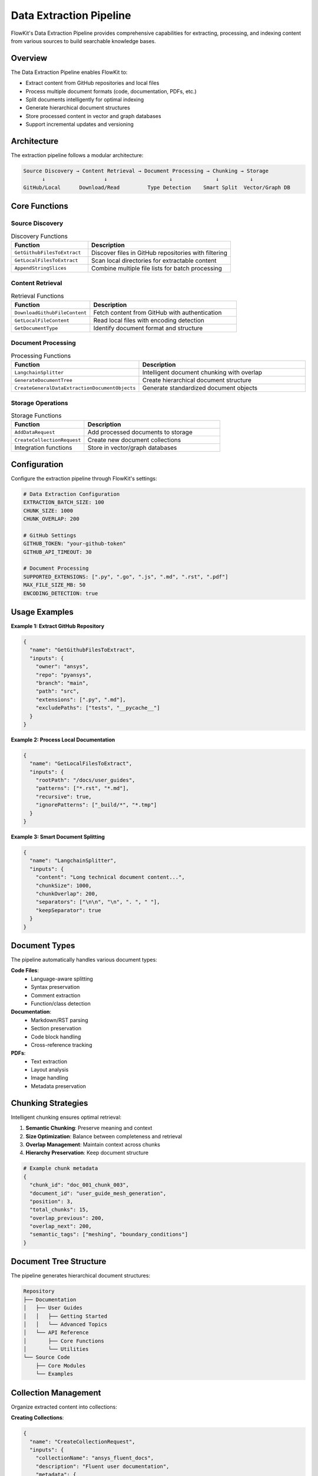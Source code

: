 .. _data_extraction:

Data Extraction Pipeline
========================

FlowKit's Data Extraction Pipeline provides comprehensive capabilities for extracting, processing, and indexing content from various sources to build searchable knowledge bases.

Overview
--------

The Data Extraction Pipeline enables FlowKit to:

- Extract content from GitHub repositories and local files
- Process multiple document formats (code, documentation, PDFs, etc.)
- Split documents intelligently for optimal indexing
- Generate hierarchical document structures
- Store processed content in vector and graph databases
- Support incremental updates and versioning

Architecture
------------

The extraction pipeline follows a modular architecture:

.. code-block:: text

   Source Discovery → Content Retrieval → Document Processing → Chunking → Storage
         ↓                   ↓                    ↓              ↓          ↓
   GitHub/Local      Download/Read         Type Detection    Smart Split  Vector/Graph DB

Core Functions
--------------

Source Discovery
~~~~~~~~~~~~~~~~

.. list-table:: Discovery Functions
   :header-rows: 1
   :widths: 35 65

   * - Function
     - Description
   * - ``GetGithubFilesToExtract``
     - Discover files in GitHub repositories with filtering
   * - ``GetLocalFilesToExtract``
     - Scan local directories for extractable content
   * - ``AppendStringSlices``
     - Combine multiple file lists for batch processing

Content Retrieval
~~~~~~~~~~~~~~~~~

.. list-table:: Retrieval Functions
   :header-rows: 1
   :widths: 35 65

   * - Function
     - Description
   * - ``DownloadGithubFileContent``
     - Fetch content from GitHub with authentication
   * - ``GetLocalFileContent``
     - Read local files with encoding detection
   * - ``GetDocumentType``
     - Identify document format and structure

Document Processing
~~~~~~~~~~~~~~~~~~~

.. list-table:: Processing Functions
   :header-rows: 1
   :widths: 35 65

   * - Function
     - Description
   * - ``LangchainSplitter``
     - Intelligent document chunking with overlap
   * - ``GenerateDocumentTree``
     - Create hierarchical document structure
   * - ``CreateGeneralDataExtractionDocumentObjects``
     - Generate standardized document objects

Storage Operations
~~~~~~~~~~~~~~~~~~

.. list-table:: Storage Functions
   :header-rows: 1
   :widths: 35 65

   * - Function
     - Description
   * - ``AddDataRequest``
     - Add processed documents to storage
   * - ``CreateCollectionRequest``
     - Create new document collections
   * - Integration functions
     - Store in vector/graph databases

Configuration
-------------

Configure the extraction pipeline through FlowKit's settings:

.. code-block:: yaml

   # Data Extraction Configuration
   EXTRACTION_BATCH_SIZE: 100
   CHUNK_SIZE: 1000
   CHUNK_OVERLAP: 200
   
   # GitHub Settings
   GITHUB_TOKEN: "your-github-token"
   GITHUB_API_TIMEOUT: 30
   
   # Document Processing
   SUPPORTED_EXTENSIONS: [".py", ".go", ".js", ".md", ".rst", ".pdf"]
   MAX_FILE_SIZE_MB: 50
   ENCODING_DETECTION: true

Usage Examples
--------------

**Example 1: Extract GitHub Repository**

.. code-block:: json

   {
     "name": "GetGithubFilesToExtract",
     "inputs": {
       "owner": "ansys",
       "repo": "pyansys",
       "branch": "main",
       "path": "src",
       "extensions": [".py", ".md"],
       "excludePaths": ["tests", "__pycache__"]
     }
   }

**Example 2: Process Local Documentation**

.. code-block:: json

   {
     "name": "GetLocalFilesToExtract",
     "inputs": {
       "rootPath": "/docs/user_guides",
       "patterns": ["*.rst", "*.md"],
       "recursive": true,
       "ignorePatterns": ["_build/*", "*.tmp"]
     }
   }

**Example 3: Smart Document Splitting**

.. code-block:: json

   {
     "name": "LangchainSplitter",
     "inputs": {
       "content": "Long technical document content...",
       "chunkSize": 1000,
       "chunkOverlap": 200,
       "separators": ["\n\n", "\n", ". ", " "],
       "keepSeparator": true
     }
   }

Document Types
--------------

The pipeline automatically handles various document types:

**Code Files**:
   - Language-aware splitting
   - Syntax preservation
   - Comment extraction
   - Function/class detection

**Documentation**:
   - Markdown/RST parsing
   - Section preservation
   - Code block handling
   - Cross-reference tracking

**PDFs**:
   - Text extraction
   - Layout analysis
   - Image handling
   - Metadata preservation

Chunking Strategies
-------------------

Intelligent chunking ensures optimal retrieval:

1. **Semantic Chunking**: Preserve meaning and context
2. **Size Optimization**: Balance between completeness and retrieval
3. **Overlap Management**: Maintain context across chunks
4. **Hierarchy Preservation**: Keep document structure

.. code-block:: python

   # Example chunk metadata
   {
     "chunk_id": "doc_001_chunk_003",
     "document_id": "user_guide_mesh_generation",
     "position": 3,
     "total_chunks": 15,
     "overlap_previous": 200,
     "overlap_next": 200,
     "semantic_tags": ["meshing", "boundary_conditions"]
   }

Document Tree Structure
-----------------------

The pipeline generates hierarchical document structures:

.. code-block:: text

   Repository
   ├── Documentation
   │   ├── User Guides
   │   │   ├── Getting Started
   │   │   └── Advanced Topics
   │   └── API Reference
   │       ├── Core Functions
   │       └── Utilities
   └── Source Code
       ├── Core Modules
       └── Examples

Collection Management
---------------------

Organize extracted content into collections:

**Creating Collections**:

.. code-block:: json

   {
     "name": "CreateCollectionRequest",
     "inputs": {
       "collectionName": "ansys_fluent_docs",
       "description": "Fluent user documentation",
       "metadata": {
         "version": "2024R1",
         "language": "en",
         "type": "user_guide"
       }
     }
   }

**Adding Documents**:

.. code-block:: json

   {
     "name": "AddDataRequest",
     "inputs": {
       "collection": "ansys_fluent_docs",
       "documents": [...],
       "embeddings": [...],
       "updateMode": "merge"
     }
   }

Extraction Workflows
--------------------

**Complete Repository Extraction**:

1. Discover files in repository
2. Filter by type and path
3. Download content in batches
4. Process and chunk documents
5. Generate embeddings
6. Store in databases

**Incremental Updates**:

1. Track last extraction timestamp
2. Identify changed files
3. Re-process modified content
4. Update affected chunks
5. Maintain version history

Best Practices
--------------

1. **Source Selection**:
   - Choose relevant file types
   - Exclude generated/temporary files
   - Consider file size limits

2. **Chunking Configuration**:
   - Adjust size based on content type
   - Use appropriate overlap for context
   - Preserve semantic boundaries

3. **Metadata Management**:
   - Tag documents comprehensively
   - Track source information
   - Maintain update timestamps

4. **Performance Optimization**:
   - Process in parallel batches
   - Cache frequently accessed content
   - Use incremental updates

Integration with Other Components
---------------------------------

Data Extraction integrates with:

- **Knowledge DB**: Store processed documents
- **LLM Handler**: Generate embeddings
- **Vector Search**: Enable similarity queries
- **Graph Database**: Store relationships

Error Handling
--------------

The pipeline includes robust error handling:

**File Access Errors**:
   - Retry with backoff
   - Skip and log inaccessible files
   - Continue with remaining files

**Processing Errors**:
   - Fallback to simple splitting
   - Log problematic content
   - Mark documents for review

**Storage Errors**:
   - Queue for retry
   - Use local cache
   - Alert on persistent failures

Monitoring and Metrics
----------------------

Track extraction pipeline performance:

.. code-block:: text

   Extraction Summary:
   - Files Discovered: 1,250
   - Files Processed: 1,245
   - Files Skipped: 5
   - Total Chunks: 15,420
   - Processing Time: 12m 35s
   - Average Chunk Size: 850 tokens
   - Storage Used: 125 MB

Advanced Features
-----------------

**Custom Extractors**:
   - Plugin architecture for new formats
   - Domain-specific processing
   - Custom chunking strategies

**Quality Validation**:
   - Chunk coherence scoring
   - Duplicate detection
   - Content verification

**Relationship Extraction**:
   - Cross-document references
   - Dependency mapping
   - Knowledge graph building